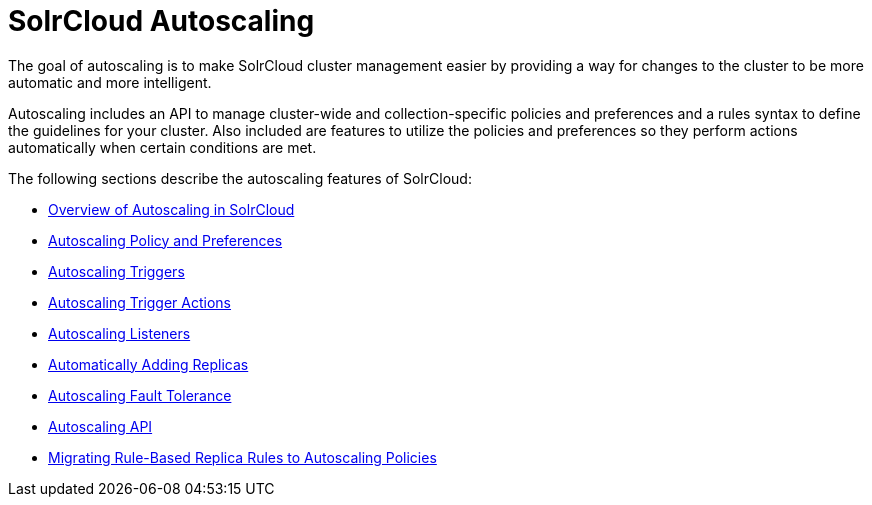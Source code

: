 = SolrCloud Autoscaling
:page-children: solrcloud-autoscaling-overview, solrcloud-autoscaling-policy-preferences, solrcloud-autoscaling-triggers, solrcloud-autoscaling-trigger-actions, solrcloud-autoscaling-listeners, solrcloud-autoscaling-auto-add-replicas, solrcloud-autoscaling-fault-tolerance, solrcloud-autoscaling-api, migrate-to-policy-rule
// Licensed to the Apache Software Foundation (ASF) under one
// or more contributor license agreements.  See the NOTICE file
// distributed with this work for additional information
// regarding copyright ownership.  The ASF licenses this file
// to you under the Apache License, Version 2.0 (the
// "License"); you may not use this file except in compliance
// with the License.  You may obtain a copy of the License at
//
//   http://www.apache.org/licenses/LICENSE-2.0
//
// Unless required by applicable law or agreed to in writing,
// software distributed under the License is distributed on an
// "AS IS" BASIS, WITHOUT WARRANTIES OR CONDITIONS OF ANY
// KIND, either express or implied.  See the License for the
// specific language governing permissions and limitations
// under the License.

[.lead]
The goal of autoscaling is to make SolrCloud cluster management easier by providing a way for changes to the cluster to be more automatic and more intelligent.

Autoscaling includes an API to manage cluster-wide and collection-specific policies and preferences and a rules syntax to define the guidelines for your cluster. Also included are features to utilize the policies and preferences so they perform actions automatically when certain conditions are met.

The following sections describe the autoscaling features of SolrCloud:

* <<solrcloud-autoscaling-overview.adoc#solrcloud-autoscaling-overview,Overview of Autoscaling in SolrCloud>>
* <<solrcloud-autoscaling-policy-preferences.adoc#solrcloud-autoscaling-policy-preferences,Autoscaling Policy and Preferences>>
* <<solrcloud-autoscaling-triggers.adoc#solrcloud-autoscaling-triggers,Autoscaling Triggers>>
* <<solrcloud-autoscaling-trigger-actions.adoc#solrcloud-autoscaling-trigger-actions,Autoscaling Trigger Actions>>
* <<solrcloud-autoscaling-listeners.adoc#solrcloud-autoscaling-listeners,Autoscaling Listeners>>
* <<solrcloud-autoscaling-auto-add-replicas.adoc#solrcloud-autoscaling-auto-add-replicas,Automatically Adding Replicas>>
* <<solrcloud-autoscaling-fault-tolerance.adoc#solrcloud-autoscaling-fault-tolerance,Autoscaling Fault Tolerance>>
* <<solrcloud-autoscaling-api.adoc#solrcloud-autoscaling-api,Autoscaling API>>
* <<migrate-to-policy-rule.adoc#migrate-to-policy-rule, Migrating Rule-Based Replica Rules to Autoscaling Policies>>
